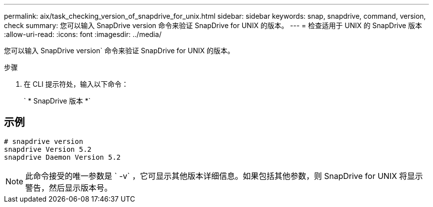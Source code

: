 ---
permalink: aix/task_checking_version_of_snapdrive_for_unix.html 
sidebar: sidebar 
keywords: snap, snapdrive, command, version, check 
summary: 您可以输入 SnapDrive version 命令来验证 SnapDrive for UNIX 的版本。 
---
= 检查适用于 UNIX 的 SnapDrive 版本
:allow-uri-read: 
:icons: font
:imagesdir: ../media/


[role="lead"]
您可以输入 SnapDrive version` 命令来验证 SnapDrive for UNIX 的版本。

.步骤
. 在 CLI 提示符处，输入以下命令：
+
` * SnapDrive 版本 *`





== 示例

[listing]
----
# snapdrive version
snapdrive Version 5.2
snapdrive Daemon Version 5.2
----

NOTE: 此命令接受的唯一参数是 ` -v` ，它可显示其他版本详细信息。如果包括其他参数，则 SnapDrive for UNIX 将显示警告，然后显示版本号。
